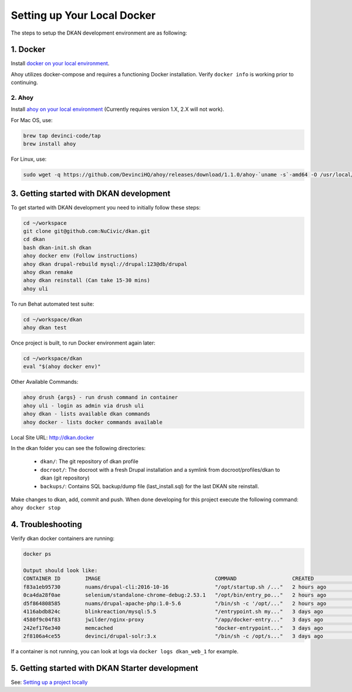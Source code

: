 Setting up Your Local Docker
----------------------------

The steps to setup the DKAN development environment are as following:

1. Docker
^^^^^^^^^
Install `docker on your local environment <https://www.docker.com/community-edition>`_.

Ahoy utilizes docker-compose and requires a functioning Docker installation. Verify ``docker info`` is working prior to continuing.

2. Ahoy
~~~~~~~
Install `ahoy on your local environment <https://www.docker.com/community-edition>`_ (Currently requires version 1.X, 2.X will not work).

For Mac OS, use:

.. code-block:: bash

  brew tap devinci-code/tap
  brew install ahoy

For Linux, use:

.. code-block:: bash

  sudo wget -q https://github.com/DevinciHQ/ahoy/releases/download/1.1.0/ahoy-`uname -s`-amd64 -O /usr/local/bin/ahoy && sudo chown $USER /usr/local/bin/ahoy && chmod +x /usr/local/bin/ahoy

3. Getting started with DKAN development
^^^^^^^^^^^^^^^^^^^^^^^^^^^^^^^^^^^^^^^^

To get started with DKAN development you need to initially follow these steps:

.. code-block:: none

  cd ~/workspace
  git clone git@github.com:NuCivic/dkan.git
  cd dkan
  bash dkan-init.sh dkan
  ahoy docker env (Follow instructions)
  ahoy dkan drupal-rebuild mysql://drupal:123@db/drupal
  ahoy dkan remake
  ahoy dkan reinstall (Can take 15-30 mins)
  ahoy uli

To run Behat automated test suite:

.. code-block:: bash

  cd ~/workspace/dkan
  ahoy dkan test

Once project is built, to run Docker environment again later:

.. code-block:: bash

  cd ~/workspace/dkan
  eval "$(ahoy docker env)"

Other Available Commands:

.. code-block:: bash

  ahoy drush {args} - run drush command in container
  ahoy uli - login as admin via drush uli
  ahoy dkan - lists available dkan commands
  ahoy docker - lists docker commands available

Local Site URL: http://dkan.docker

In the dkan folder you can see the following directories:

  - ``dkan/``: The git repository of dkan profile
  - ``docroot/``: The docroot with a fresh Drupal installation and a symlink from docroot/profiles/dkan to dkan (git repository)
  - ``backups/``: Contains SQL backup/dump file (last_install.sql) for the last DKAN site reinstall.

Make changes to dkan, add, commit and push.
When done developing for this project execute the following command: ``ahoy docker stop``

4. Troubleshooting
^^^^^^^^^^^^^^^^^^

Verify dkan docker containers are running:

.. code-block:: bash

  docker ps

  Output should look like:
  CONTAINER ID        IMAGE                                     COMMAND                  CREATED             STATUS              PORTS                                                              NAMES
  f83a1eb95730        nuams/drupal-cli:2016-10-16               "/opt/startup.sh /..."   2 hours ago         Up 2 hours                                                                             dkan_cli_1
  0ca4da28f0ae        selenium/standalone-chrome-debug:2.53.1   "/opt/bin/entry_po..."   2 hours ago         Up 2 hours          4444/tcp, 5900/tcp                                                 dkan_browser_1
  d5f864808585        nuams/drupal-apache-php:1.0-5.6           "/bin/sh -c '/opt/..."   2 hours ago         Up 2 hours          80/tcp, 443/tcp                                                    dkan_web_1
  4116abdb824c        blinkreaction/mysql:5.5                   "/entrypoint.sh my..."   3 days ago          Up 3 hours          0.0.0.0:32768->3306/tcp                                            dkan_db_1
  4580f9c04f83        jwilder/nginx-proxy                       "/app/docker-entry..."   3 days ago          Up 3 hours          0.0.0.0:80->80/tcp, 0.0.0.0:443->443/tcp, 0.0.0.0:5959->5900/tcp   dkan_proxy
  242ef176e340        memcached                                 "docker-entrypoint..."   3 days ago          Up 3 hours          11211/tcp                                                          dkan_memcached_1
  2f8106a4ce55        devinci/drupal-solr:3.x                   "/bin/sh -c /opt/s..."   3 days ago          Up 3 hours          8983/tcp                                                           dkan_solr_1


If a container is not running, you can look at logs via ``docker logs dkan_web_1`` for example.

5. Getting started with DKAN Starter development
^^^^^^^^^^^^^^^^^^^^^^^^^^^^^^^^^^^^^^^^^^^^^^^^
See: `Setting up a project locally <../common_tasks/setting-up-local-project>`_
